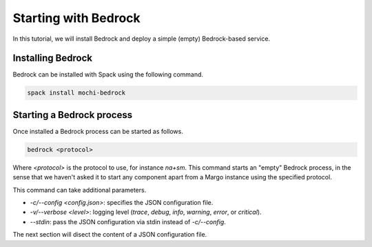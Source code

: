 Starting with Bedrock
=====================

In this tutorial, we will install Bedrock and deploy a simple (empty)
Bedrock-based service.

Installing Bedrock
------------------

Bedrock can be installed with Spack using the following command.

.. code-block:: console

   spack install mochi-bedrock

Starting a Bedrock process
--------------------------

Once installed a Bedrock process can be started as follows.

.. code-block:: console

   bedrock <protocol>

Where *<protocol>* is the protocol to use, for instance *na+sm*.
This command starts an "empty" Bedrock process, in the sense that
we haven't asked it to start any component apart from a Margo
instance using the specified protocol.

This command can take additional parameters.

- *-c/--config <config.json>*: specifies the JSON configuration file.
- *-v/--verbose <level>*: logging level (*trace*, *debug*, *info*, *warning*, *error*, or *critical*).
- *--stdin*: pass the JSON configuration via stdin instead of *-c/--config*.

The next section will disect the content of a JSON configuration file.
